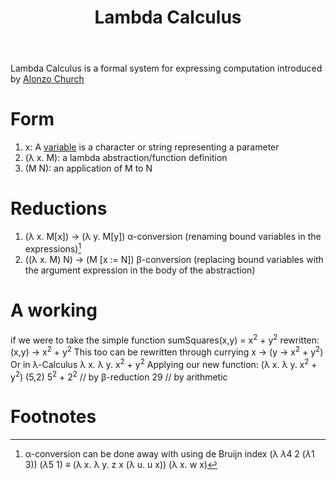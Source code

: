 :PROPERTIES:
:ID:       da146e18-ff60-422a-a9ab-aab0dc15b3b1
:END:
#+title: Lambda Calculus
        #+created: [2024-11-08 Fri 13:35]
        #+last_modified: [2024-11-08 Fri 13:35]

Lambda Calculus is a formal system for expressing computation introduced by [[id:6345243e-fa55-492a-afb1-d50b48d986e6][Alonzo Church]]
* Form

 1. x: A [[id:3b94eedd-13e3-4897-a365-d6df3e81f99f][variable]] is a character or string representing a parameter
 2. (\lambda x. M): a lambda abstraction/function definition
 3. (M N): an application of M to N
* Reductions
 1. (\lambda x. M[x]) -> (\lambda y. M[y]) \alpha-conversion (renaming bound variables in the expressions)[fn:1]
 2. ((\lambda x. M) N) -> (M [x := N]) \beta-conversion (replacing bound variables with the argument expression in the body of the abstraction)

* A working
if we were to take the simple function
  sumSquares(x,y) = x^2 + y^2
rewritten:
  (x,y) -> x^2 + y^2
This too can be rewritten through currying
  x -> (y -> x^2 + y^2)
Or in \lambda-Calculus
  \lambda x. \lambda y. x^2 + y^2
Applying our new function:
  (\lambda x. \lambda y. x^2 + y^2) (5,2)
  5^2 + 2^2 // by \beta-reduction
  29 // by arithmetic

* Footnotes

[fn:1] \alpha-conversion can be done away with using de Bruijn index
(\lambda \lambda 4 2 (\lambda 1 3)) (\lambda 5 1) \equiv (\lambda x. \lambda y. z x (\lambda u. u x)) (\lambda x. w x)
